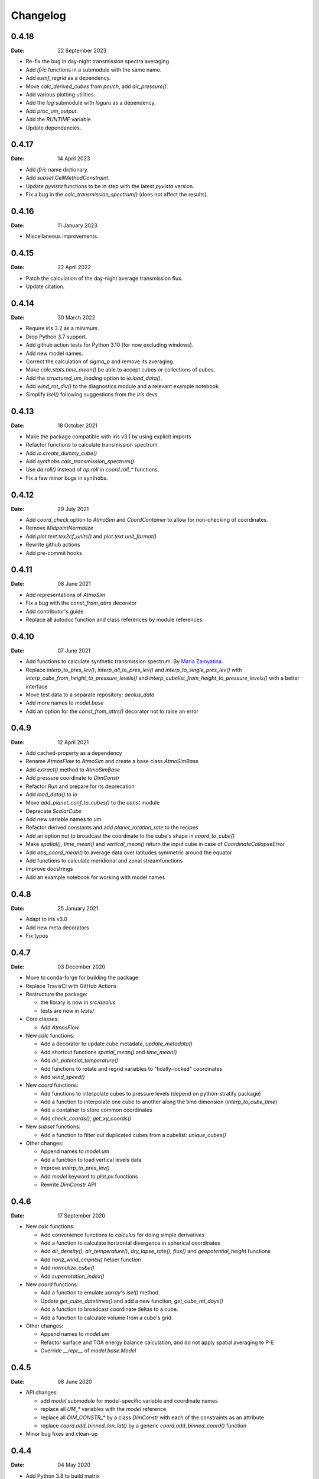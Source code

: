 Changelog
=========

.. default-role:: py:obj


0.4.18
------

:Date: 22 September 2023

* Re-fix the bug in day-night transmission spectra averaging.
* Add `lfric` functions in a submodule with the same name.
* Add `esmf_regrid` as a dependency.
* Move `calc_derived_cubes` from `pouch`, add `air_pressure()`.
* Add various plotting utilities.
* Add the `log` submodule with `loguru` as a dependency.
* Add `proc_um_output`.
* Add the `RUNTIME` variable.
* Update dependencies.


0.4.17
------

:Date: 14 April 2023

* Add `lfric` name dictionary.
* Add `subset.CellMethodConstraint`.
* Update `pyvista` functions to be in step with the latest `pyvista` version.
* Fix a bug in the `calc_transmission_spectrum()` (does not affect the results).


0.4.16
------

:Date: 11 January 2023

* Miscellaneous improvements.


0.4.15
------

:Date: 22 April 2022

* Patch the calculation of the day-night average transmission flux.
* Update citation.


0.4.14
------

:Date: 30 March 2022

* Require iris 3.2 as a minimum.
* Drop Python 3.7 support.
* Add github action tests for Python 3.10 (for now excluding windows).
* Add new model names.
* Correct the calculation of `sigma_p` and remove its averaging.
* Make `calc.stats.time_mean()` be able to accept cubes or collections of cubes.
* Add the `structured_um_loading` option to `io.load_data()`.
* Add `wind_rot_div()` to the diagnostics module and a relevant example notebook.
* Simplify `isel()` following suggestions from the `iris` devs.


0.4.13
------

:Date: 18 October 2021

* Make the package compatible with iris v3.1 by using explicit imports
* Refactor functions to calculate transmission spectrum.
* Add `io.create_dummy_cube()`
* Add `synthobs.calc_transmission_spectrum()`
* Use `da.roll()` instead of `np.roll` in `coord.roll_*` functions.
* Fix  a few minor bugs in synthobs.


0.4.12
------

:Date: 29 July 2021

* Add `coord_check` option to `AtmoSim` and `CoordContainer` to allow for non-checking of coordinates.
* Remove `MidpointNormalize`
* Add `plot.text.tex2cf_units()` and `plot.text.unit_format()`
* Rewrite github actions
* Add pre-commit hooks


0.4.11
------

:Date: 08 June 2021

* Add representations of `AtmoSim`
* Fix a bug with the `const_from_attrs` decorator
* Add contributor's guide
* Replace all autodoc function and class references by module references


0.4.10
------

:Date: 07 June 2021

* Add functions to calculate synthetic transmission spectrum. By `Maria Zamyatina <https://github.com/mzamyatina>`_.
* Replace `interp_to_pres_lev()`, `interp_all_to_pres_lev()` and `interp_to_single_pres_lev()` with `interp_cube_from_height_to_pressure_levels()` and `interp_cubelist_from_height_to_pressure_levels()` with a better interface
* Move test data to a separate repository: `aeolus_data`
* Add more names to `model.base`
* Add an option for the `const_from_attrs()` decorator not to raise an error


0.4.9
-----

:Date: 12 April 2021

* Add cached-property as a dependency
* Rename `AtmosFlow` to `AtmoSim` and create a base class `AtmoSimBase`
* Add `extract()` method to `AtmoSimBase`
* Add pressure coordinate to `DimConstr`
* Refactor `Run` and prepare for its deprecation
* Add `load_data()` to `io`
* Move `add_planet_conf_to_cubes()` to the `const` module
* Deprecate `ScalarCube`
* Add new variable names to `um`
* Refactor derived constants and add `planet_rotation_rate` to the recipes
* Add an option not to broadcast the coordinate to the cube's shape in `coord_to_cube()`
* Make `spatial()`, `time_mean()` and `vertical_mean()` return the input cube in case of `CoordinateCollapseError`
* Add `abs_coord_mean()` to average data over latitudes symmetric around the equator
* Add functions to calculate meridional and zonal streamfunctions
* Improve docstrings
* Add an example notebook for working with model names


0.4.8
-----

:Date: 25 January 2021

* Adapt to iris v3.0
* Add new meta decorators
* Fix typos


0.4.7
-----

:Date: 03 December 2020

* Move to conda-forge for building the package

* Replace TravisCI with GitHub Actions

* Restructure the package:

  - the library is now in `src/aeolus`
  - tests are now in `tests/`

* Core classes:

  - Add `AtmosFlow`

* New `calc` functions:

  - Add a decorator to update cube metadata, `update_metadata()`
  - Add shortcut functions `spatial_mean()` and `time_mean()`
  - Add `air_potential_temperature()`
  - Add functions to rotate and regrid variables to "tidally-locked" coordinates
  - Add `wind_speed()`

* New `coord` functions:

  - Add functions to interpolate cubes to pressure levels (depend on python-stratify package)
  - Add a function to interpolate one cube to another along the time dimension (`interp_to_cube_time`)
  - Add a container to store common coordinates
  - Add `check_coords()`, `get_xy_coords()`

* New `subset` functions:

  - Add a function to filter out duplicated cubes from a cubelist: `unique_cubes()`

* Other changes:

  - Append names to `model.um`
  - Add a function to load vertical levels data
  - Improve `interp_to_pres_lev()`
  - Add `model` keyword to `plot.pv` functions
  - Rewrite `DimConstr` API


0.4.6
-----

:Date: 17 September 2020

* New `calc` functions:

  - Add convenience functions to `calculus` for doing simple derivatives
  - Add a function to calculate horizontal divergence in spherical coordinates
  - Add `air_density()`, `air_temperature()`, `dry_lapse_rate()`, `flux()` and `geopotential_height` functions
  - Add `horiz_wind_cmpnts()` helper function
  - Add `normalize_cube()`
  - Add `superrotation_index()`

* New `coord` functions:

  - Add a function to emulate `xarray`'s `isel()` method.
  - Update `get_cube_datetimes()` and add a new function, `get_cube_rel_days()`
  - Add a function to broadcast coordinate deltas to a cube.
  - Add a function to calculate volume from a cube's grid.

* Other changes:

  - Append names to `model.um`
  - Refactor surface and TOA energy balance calculation, and do not apply spatial averaging to P-E
  - Override `__repr__` of `model.base.Model`

0.4.5
-----

:Date: 08 June 2020

* API changes:

  - add `model` submodule for model-specific variable and coordinate names
  - replace all `UM_*` variables with the `model` reference
  - replace all `DIM_CONSTR_*` by a class `DimConstr` with each of the constraints as an attribute
  - replace `coord.add_binned_lon_lat()` by a generic `coord.add_binned_coord()` function

* Minor bug fixes and clean-up

0.4.4
-----

:Date: 04 May 2020

* Add Python 3.8 to build matrix
* API changes: merge `grid` into `coord`; move `misc` flux calculations to `calc` submodule, remove `util` folder by moving `text` to `plot`.
* Add a function to attach non-Earth auxiliary time coordinates to a cube
* Add Titan constants (some orbital parameters are those for Saturn for simplicity)
* Fix a typo in Earth constants
* Add a new function for matplotlib plots: `plot.add_custom_legend()`
* Minor fixes in the travis integration

0.4.3
-----

:Date: 30 March 2020

* Add diagnostics: `vertical_mean()`, `vertical_sum()`
* Improve diagnostics (`sfc_water_balance()`) and utilities (`regrid3d()`)
* Allow for the initialisation of `Run` from a pre-processed data
* Add a method to `Run` to save processed cubelist to netCDF
* Fix a few bugs

0.4.2
-----

:Date: 05 January 2020

* Improve calculation of precipitation sums
* Add a helper function to retrieve planet radius from a cube
* Add `timestep` attribute to `Run`
* Improve docstrings
* Remove two functions from `pv` submodule (now in `pyvista` library)
* Move documentation to github pages
* Fix a few bugs

0.4.1
-----

:Date: 03 December 2019

* Add a few standard constants
* Improve units in metpy interface


0.4.0
-----

:Date: 28 November 2019

* Add metpy-to-iris interface
* Fix a few bugs


0.3.2
-----

:Date: 21 November 2019

* Add basic examples as Jupyter Notebooks
* Improve plotting functions and diags
* Add test data


0.2
---

:Date: 02 November 2019

* Technical updates

0.1
---

:Date: 31 October 2019

* First packaged release
